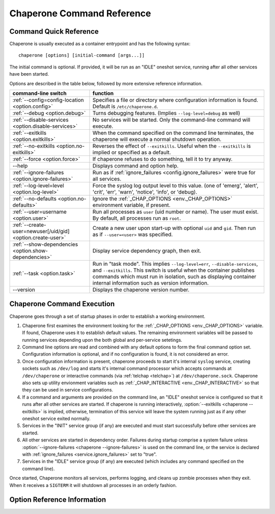 .. chapereone documentation n
   command line documentation

Chaperone Command Reference
===========================

Command Quick Reference
-----------------------

Chaperone is usually executed as a container entrypoint and has the following syntax::

  chaperone [options] [initial-command [args...]]

The initial command is optional.  If provided, it will be run as an "IDLE" oneshot service, running after all
other services have been started.

Options are described in the table below, followed by more extensive reference information.

=============================================================  =================================================================================
command-line switch                	       		       function
=============================================================  =================================================================================
:ref:`--config=config-location <option.config>`                Specifies a file or directory where configuration information is found.
                                   	       		       Default is ``/etc/chaperone.d``.
:ref:`--debug <option.debug>`				       Turns debugging features.  (Implies ``--log-level=debug`` as well)
:ref:`--disable-services <option.disable-services>`	       No services will be started.  Only the command-line command will execute.
:ref:`--exitkills <option.exitkills>`			       When the command specified on the command line terminates, the chaperone
                                   	       		       will execute a normal shutdown operation.
:ref:`--no-exitkills <option.no-exitkills>`		       Reverses the effect of ``--exitkills``.  Useful when the ``--exitkills`` is
                                   	       		       implied or specified as a default.
:ref:`--force <option.force>`				       If chaperone refuses to do something, tell it to try anyway.
--help                             	       		       Displays command and option help.
:ref:`--ignore-failures <option.ignore-failures>`	       Run as if :ref:`ignore_failures <config.ignore_failures>` were true for all
                                   	       		       services.
:ref:`--log-level=level <option.log-level>`		       Force the syslog log output level to this value.  (one of 'emerg', 'alert', 'crit',
                                   	       		       'err', 'warn', 'notice', 'info', or 'debug).
:ref:`--no-defaults <option.no-defaults>`		       Ignore the :ref:`_CHAP_OPTIONS <env._CHAP_OPTIONS>` environment variable,
                                   	       		       if present.
:ref:`--user=username <option.user>`			       Run all processes as ``user`` (uid number or name).  The user must exist.
                                   	       		       By default, all processes run as ``root``.
:ref:`--create-user=newuser[/uid/gid] <option.create-user>`    Create a new user upon start-up with optional ``uid`` and ``gid``.  Then
                                   	       		       run as if ``--user=<user>`` was specified.
:ref:`--show-dependencies <option.show-dependencies>`	       Display service dependency graph, then exit.
:ref:`--task <option.task>`				       Run in "task mode".  This implies ``--log-level=err``, ``--disable-services``,
                                   	       		       and ``--exitkills``.  This switch is useful when the container publishes
                                   	       		       commands which must run in isolation, such as displaying container internal
                                   	       		       information such as version information.
--version                          	       		       Displays the chaperone version number.
=============================================================  =================================================================================
                                                 
Chaperone Command Execution
---------------------------

Chaperone goes through a set of startup phases in order to establish a working environment.

1.  Chaperone first examines the environment looking for the :ref:`_CHAP_OPTIONS <env._CHAP_OPTIONS>` variable.
    If found, Chaperone uses it to establish default values.  The remaining environment variables will be passed to
    running services depending upon the both global and per-service setetings.

2.  Command line options are read and combined with any default options to form the final command option set.
    Configuration information is optional, and if no configuration is found, it is not considered an error.

3.  Once configuration information is present, chaperone proceeds to start it's internal ``syslog`` service,
    creating sockets such as ``/dev/log`` and starts it's internal command processor which accepts
    commands at ``/dev/chaperone`` or interactive commands (via :ref:`telchap <telchap>`) at
    ``/dev/chaperone.sock``.  Chaperone also sets up utility envionment variables such as
    :ref:`_CHAP_INTERACTIVE <env._CHAP_INTERACTIVE>` so that they can be used in service configurations.

4.  If a command and arguments are provided on the command line, an "IDLE" oneshot service is configured
    so that it runs after all other services are started.  If chaperone is running interactively,
    :option:`--exitkills <chaperone --exitkills>` is implied, otherwise, termination of this service
    will leave the system running just as if any other oneshot service exited normally.

5.  Services in the "INIT" service group (if any) are executed and must start successfully before other services
    are started.

6.  All other services are started in dependency order.  Failures during startup comprise a system
    failure unless :option:`--ignore-failures <chaperone --ignore-failures>` is used on the command line, or
    the service is declared with :ref:`ignore_failures <service.ignore_failures>` set to "true".

7.  Services in the "IDLE" service group (if any) are executed (which includes any command specified on the
    command line).

Once started, Chaperone monitors all services, performs logging, and cleans up zombie processes when
they exit.   When it receives a ``SIGTERM`` it will shutdown all processes in an orderly fashion.


Option Reference Information
----------------------------

.. program:: chaperone

.. _option.config:

.. option:: --config <file-or-directory>

   Specifies the full or relative path to the Chaperone's configuration directory or configuration
   file.   For example, assume that ``chaperone.conf`` is a file and ``chaperone.d`` is the name
   of a directory::

     chaperone --config /home/wwwuser/chaperone.conf

   will tell Chaperone to read all configuration directives from the single self-contained
   configuration file specified.  No other directives will be read.  Or,::

     chaperone --config /home/wwwuser/chaperone.d

   specifies that the contents of the directory ``chaperone.d`` should be scanned and any file
   ending with ``.conf`` or ``.yaml`` will be read (in alphabetic order) to create the final
   configuration.   To understand how Chapeone handles directives which occur in multiple
   files, see :ref:`config.sect.files`.

   If not specified, defaults to ``/etc/chaperone.d``, or uses the default option set in
   the ``_CHAP_OPTIONS`` (see :ref:`ch.env`) environment variable.

.. _option.debug:

.. option:: --debug

   Enables debugging features.   When debugging is enabled:

   * chaperone will print out a raw dump of all command line options (including those derived from defaults),
     as well as configuration information.
   * Internal debugging messages will be turned on, describing service start-up in more detail.
   * Traceback for internal errors will be enabled, making it easier to report bugs.
   * syslog logging will be forced to output all log levels (the same as using ``filter: '*.debug'`` in all
     logging entries.

.. _option.disable-services:

.. option:: --disable-services

   When set to 'true', then no services will be started or configured, though dependencies and configuration
   syntax will be checked normally.

   This switch can be useful in cases where services do not start correctly, or you want to enter a fresh
   container for inspection or other purposes.  For example::

     chaperone --disable-services /bin/bash

   will run ``bash`` alone as a child of chaperone, or in the case of using chaperone-enabled Docker images::

     docker run -t -i chapdev/chaperone-lamp --disable-services /bin/bash

   creates a fresh LAMP container running only ``bash`` so you can inspect the contents of the container without
   enabling any of the services.

.. _option.exitkills:

.. option:: --exitkills

   This option works in conjunction with an ``initial-command`` specified on the command line, and will cause
   the entire container to shut down when the command completes.

   Chaperone attempts to anticipate what is needed automatically, and if run in an interactive container,
   will default to ``--exitkills`` or when run as a daemon defaults to ``--no-exitkills``.  For example,
   the following docker command will cause an exit after ``bash`` completes::

     docker run -t -i --rm=true chapdev/chaperone-baseimage /bin/bash

   whereas the following command will not exit upon bash's completion::

     docker run -d chapdev/chaperone-baseimage /bin/bash

   Both this option as well as :ref:`--no-exitkills <option.no-exitkills>` are provided when Chaperone's
   default behavior is not desired.

.. _option.no-exitkills:

.. option:: --no-exitkills

   Will not shutdown the system when the ``initial-command`` exits.  See :ref:`--exitkills <option.exitkills>`.

.. _option.force:

.. option:: --force

   This option can be used to force Chaperone to attempt an operation even though it typically
   would refuse.  At present, there are not many situations where this command is useful, but that may
   change.  In cases where it can be used, Chaperone will display an alert, for example::

     wheezy:~$ chaperone
     Normally, chaperone expects to run as PID 1 in the 'init' role.
     If you want to go ahead anyway, use --force.
     wheezy:~$

.. _option.ignore-failures:

.. option:: --ignore-failures

   Running with this option causes Chaperone to run as if the global setting :ref:`ignore_failures <settings.ignore_failures>` were
   set to "true".

   This can be useful when a service is failing on startup and causes sytem failure (as described in the :ref:`table.service-types` table).
   In such situations, troubleshooting can be difficult since the container may be transient and failure information may be lost.

   For example, to run a shell in a container even if it is failing on startup::

     docker run -t -i --rm=true chapdev/chaperone-lamp --ignore-failures /bin/bash

 
.. _option.log-level:

.. option:: --log-level level-name

   Normally, Chaperone should be configured to do logging with :ref:`logging directives <logging>`.  However, at times, more
   detail is needed in the logs for troubleshooting purposes.  

   This option should be followed by one of the log levels: **emerg**, **alert**, **crit**, **err**, **warn**, **notice**,
   **info**, or **debug**.  When specified, it forces the logging system to behave as if *all* log definitions have a minimum
   severity of ``level-name``.

   For example, ``--log-level info`` assures that all types messages except debugging messages will be displayed in all logs;
   ``--log-level debug`` assures that all types of messages are displayed.

   Note that logging still must be configured so that syslog messages have some destination.  By default, log messages
   are captured but not directed to 'stdout' or a file.  Most configurations include at least a simple logging directive like this::

     console.logging: {
       selector: '*.warn',
       stdout: true,
     }

   which tells Chaperone to direct any messages of warning level or greater severity to 'stdout'.  Including ``--log-level info``,
   for example, would cause Chaperone to behave as if the declaration looked like this::

     console.logging: {
       selector: '*.info',
       stdout: true,
     }

   Note also that using the :ref:`--debug <option.debug>` switch automatically sets the log level to 'debug', so use of this
   switch in such cases is redundant.

.. _option.no-defaults:

.. option:: --no-defaults

   Using this switch causes Chaperone to ignore any configuration defaults set in the :ref:`_CHAP_OPTIONS <env._CHAP_OPTIONS>`
   environment variable.  Only the options provided on the command line itself will be recognized when this switch is used.

.. _option.user:

.. option:: --user name-or-number

   Normally, when Chaperone is started, it runs as the same user which executed the ``chaperone`` command.  However, in many
   cases, it is desirable to have Chaperone spawn all services and use permissions of a different user.  This switch
   specifies the user account under which Chaperone will start all processes and logging services.  For example, 
   assume you have an account within a container called ``appuser`` and all services should run under that user account.
   You would simply do this::

     docker run -d my_chaperone_image --user appuser

   Chaperone will automatically assure that ``HOME``, ``LOGIN`` and ``LOGNAME`` are set correctly so that the
   application make sure all files are located relative to the application home directory.

   Typically, a production container would be built with this switch incorporated into the built image itself.
   (Such as using Docker's ``CMD`` or ``ENTRYPOINT`` directives in a `Dockerfile <https://docs.docker.com/reference/builder/>`_.

   Note the user *must exist* already inside the container's configuration.  If not, you can 
   use :ref:`--create-user <options.create-user>` to dynamically create a new user inside the container upon startup.

.. _option.create-user:

.. option:: --create-user name[/uid[:gid]]

   Often, a generic container can be designed to allow userspace mount points, isolating persistent data
   outside the container so that the container becomes entirely transient.   Because containers have a
   set of isolated user credentials, sharing files and permissions with the host volumes can often
   lead to difficulties.

   The ``--create-user`` switch allows you to "match" the host user (and optionally group) to the running
   process tree within the container so that file permissions are consistent.

   This switch accepts the following:

   * A ``name`` parameter which should be the name of a user that will be created the first time
     the container runs.
   * An optional ``uid`` which must be the numeric user ID of the user to be created.  If omitted,
     a new user ID will be assigned.
   * An optional ``gid`` which can be the name or number of an existing group, or the number
     of a new group to be created specifically for the new user.

   When ``uid`` and ``gid`` are omitted, Chaperone will use the container's installed OS policy
   to determine how to assign user credentials.

   This feature can be used to create generic start-up scripts for containers so that they
   share the credentials of whatever user created them.  Here is an example::

     #!/bin/bash
     # Extract host user UID/GID
     myuid=`id -u`
     mygid=`id -g`
     # Run the daemon
     docker run -d -v /home:/home my-app-image --create-user $USER/$myuid:$mygid

   Once started, the image can now be stopped and restarted while retaining
   the credential relationship with the host.

   .. note::
      Because containers are often *not* transient, and can be restarted, Chaperone is a bit
      smart about interpreting this switch, which usually be present both when the container
      is first started and when it is started again.  So, if the user name specified by
      ``--create-user`` already exists, Chaperone will check to assure that any
      ``uid`` or ``gid`` are correct, and proceed silently.

      If the user credentials are defined differently, then an error will occur.


.. _option.show-dependencies:

.. option:: --show-dependencies

   More complex service scenrios which use service directives :ref:`before <service.before>`,
   :ref:`after <service.after>` and :ref:`service_groups <service.service_groups>` can sometimes
   require debugging to assure the startup sequence is correct.

   This switch provides some assistance by creating an ASCII dependency graph which
   shows the relationship between services after Chaperone analyzes service
   dependencies.

   Here is how you can see a sample::

     $ docker run -i --rm=true chapdev/chaperone-lamp --show-dependencies
     init | mysql | apache2 | logrotate | sample
     init      | ====
     mysql     |     ========
     apache2   |             ==========
     logrotate |             ======================
     sample    |                                   =========
     ----------> depends on...
     init      | 
     mysql     | init
     apache2   | mysql, init
     logrotate | mysql, init
     sample    | logrotate, apache2, mysql, init

   The output consists of two sections.  The top section shows the earliest
   start time for each service, relative to other defined services, rougly
   in the order Chaperone will start them.  The lower section contains
   the explicit dependencies after they have been resolved.

   You can also obtain this information from inside the container using
   the ":ref:`telchap dependencies <telchap.dependencies>`" command::

      rbunion@69c0e692d78c:~$ telchap dependencies
      telchap dependencies
                  init | mysql | apache2 | logrotate | sample | CONSOLE
      init      | ====
      mysql     |     ========
      apache2   |             ==========
      logrotate |             ======================
      sample    |                                   =========
      CONSOLE   |                                            ==========
      ----------> depends on...
      init      | 
      mysql     | init
      apache2   | init, mysql
      logrotate | init, mysql
      sample    | apache2, logrotate, init, mysql
      CONSOLE   | apache2, logrotate, init, mysql, sample

   If the container is running with a command-line command (such as ``bash``)
   you will also see the ``CONSOLE`` service listed, which is the service
   which was created internally to manage the interactive console.  Because
   the console is part of the :ref:`IDLE group <service.service_groups>`,
   you can see that it depends upon all other services before it will
   start.

.. _option.task:

.. option:: --task

   This is a convience switch which is presently equivalent to combining:

     * :ref:`--log-level err <option.log-level>`,
     * :ref:`--disable-services <option.disable-services>`, and
     * :ref:`--exitkills <option.exitkills>`.

   It is useful when the command provided on the command line does
   some utility task which circumvents the normal operation of the
   container.

   For example, imagine that you create a complex container with
   several internal components, and want to provide an easy way
   to report on the versions of software inside the container.
   You could write a simple script, perhaps called ``/app/bin/report-versions``
   then run it like this::

     $ docker run -i --rm=true my-app-image --task /app/bin/report-versions
     ngnnx: 1.9.1
     cluster-supervisor: git tag = 'production-1.22'
     replicator: 0.1
     $

   The ``--task`` switch attempts to silence any other output,
   and assure the container does nothing except start the command-line
   command (using the configured Chaperone environment), then exit.

   See the :ref:`get-chaplocal <get-chaplocal>` task for an example
   of how this switch has been used in practice.

